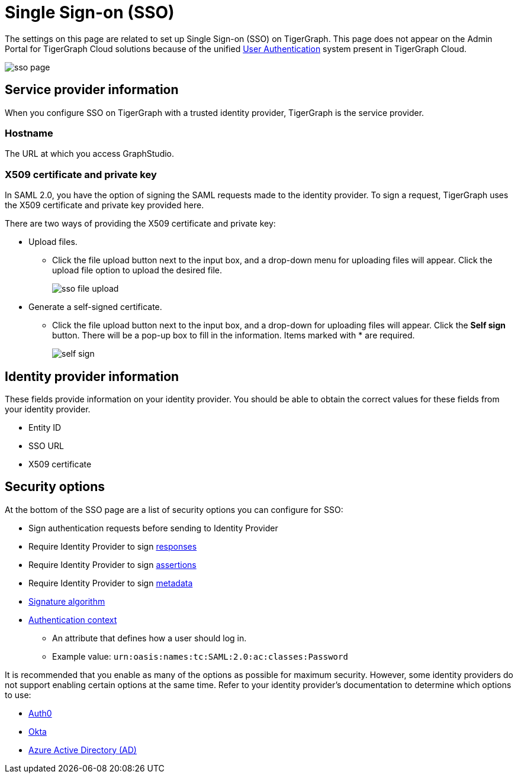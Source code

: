 = Single Sign-on (SSO)
:description: Admin portal SSO page.
:experimental:

The settings on this page are related to set up Single Sign-on (SSO) on TigerGraph. This page does not appear on the Admin Portal for TigerGraph Cloud solutions because of the unified xref:master@cloud:security:manage-database-users.adoc[User Authentication] system present in TigerGraph Cloud.


image::sso-page.png[]

== Service provider information
When you configure SSO on TigerGraph with a trusted identity provider, TigerGraph is the service provider.

=== Hostname
The URL at which you access GraphStudio.

=== X509 certificate and private key
In SAML 2.0, you have the option of signing the SAML requests made to the identity provider.
To sign a request, TigerGraph uses the X509 certificate and private key provided here.

There are two ways of providing the X509 certificate and private key:

* Upload files.
 ** Click the file upload button next to the input box, and a drop-down menu for uploading files will appear. Click the upload file option to upload the desired file.
+
image::sso-file-upload.png[]
* Generate a self-signed certificate.
 ** Click the file upload button next to the input box, and a drop-down for uploading files will appear. Click the btn:[Self sign] button. There will be a pop-up box to fill in the information. Items marked with * are required.
+
image::self-sign.png[]

== Identity provider information
These fields provide information on your identity provider.
You should be able to obtain the correct values for these fields from your identity provider.

* Entity ID
* SSO URL
* X509 certificate

== Security options

At the bottom of the SSO page are a list of security options you can configure for SSO:

* Sign authentication requests before sending to Identity Provider
* Require Identity Provider to sign link:https://www.samltool.com/generic_sso_res.php[responses]
* Require Identity Provider to sign link:https://en.wikipedia.org/wiki/SAML_2.0#SAML_2.0_assertions[assertions]
* Require Identity Provider to sign link:https://en.wikipedia.org/wiki/SAML_metadata[metadata]
* link:https://en.wikipedia.org/wiki/Digital_Signature_Algorithm[Signature algorithm]
* link:http://docs.oasis-open.org/security/saml/v2.0/saml-authn-context-2.0-os.pdf[Authentication context]
** An attribute that defines how a user should log in.
** Example value: `urn:oasis:names:tc:SAML:2.0:ac:classes:Password`

It is recommended that you enable as many of the options as possible for maximum security.
However, some identity providers do not support enabling certain options at the same time.
Refer to your identity provider's documentation to determine which options to use:

* link:https://auth0.com/docs/configure/saml-configuration/customize-saml-assertions#saml-assertion-attributes[Auth0]
* link:https://developer.okta.com/docs/reference/api/apps/#settings-9[Okta]
* link:https://docs.microsoft.com/en-us/azure/active-directory/manage-apps/add-application-portal-setup-sso[Azure Active Directory (AD)]
